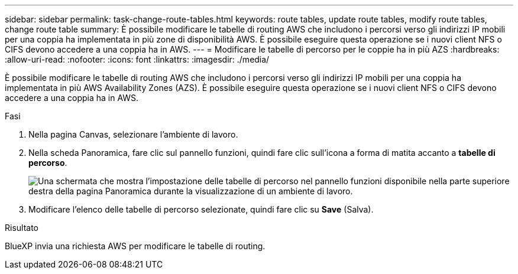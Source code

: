 ---
sidebar: sidebar 
permalink: task-change-route-tables.html 
keywords: route tables, update route tables, modify route tables, change route table 
summary: È possibile modificare le tabelle di routing AWS che includono i percorsi verso gli indirizzi IP mobili per una coppia ha implementata in più zone di disponibilità AWS. È possibile eseguire questa operazione se i nuovi client NFS o CIFS devono accedere a una coppia ha in AWS. 
---
= Modificare le tabelle di percorso per le coppie ha in più AZS
:hardbreaks:
:allow-uri-read: 
:nofooter: 
:icons: font
:linkattrs: 
:imagesdir: ./media/


[role="lead"]
È possibile modificare le tabelle di routing AWS che includono i percorsi verso gli indirizzi IP mobili per una coppia ha implementata in più AWS Availability Zones (AZS). È possibile eseguire questa operazione se i nuovi client NFS o CIFS devono accedere a una coppia ha in AWS.

.Fasi
. Nella pagina Canvas, selezionare l'ambiente di lavoro.
. Nella scheda Panoramica, fare clic sul pannello funzioni, quindi fare clic sull'icona a forma di matita accanto a *tabelle di percorso*.
+
image:screenshot_features_route_tables.png["Una schermata che mostra l'impostazione delle tabelle di percorso nel pannello funzioni disponibile nella parte superiore destra della pagina Panoramica durante la visualizzazione di un ambiente di lavoro."]

. Modificare l'elenco delle tabelle di percorso selezionate, quindi fare clic su *Save* (Salva).


.Risultato
BlueXP invia una richiesta AWS per modificare le tabelle di routing.
